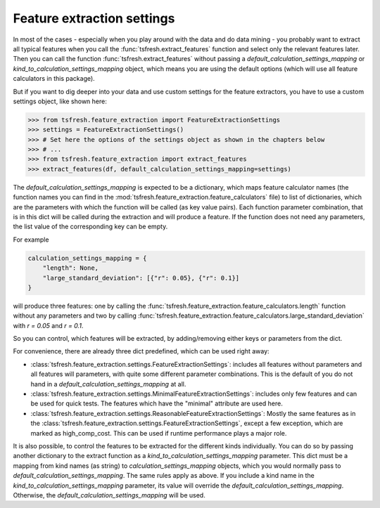 Feature extraction settings
===========================

In most of the cases - especially when you play around with the data and do data mining -
you probably want to extract all typical features when you call the :func:`tsfresh.extract_features`
function and select only the relevant features later. Then you can call the function
:func:`tsfresh.extract_features` without passing a `default_calculation_settings_mapping` or
`kind_to_calculation_settings_mapping` object, which means you are using the default options (which will use all
feature calculators in this package).

But if you want to dig deeper into your data and use custom settings for the feature extractors, you
have to use a custom settings object, like shown here:

>>> from tsfresh.feature_extraction import FeatureExtractionSettings
>>> settings = FeatureExtractionSettings()
>>> # Set here the options of the settings object as shown in the chapters below
>>> # ...
>>> from tsfresh.feature_extraction import extract_features
>>> extract_features(df, default_calculation_settings_mapping=settings)


The `default_calculation_settings_mapping` is expected to be a dictionary, which maps feature calculator names
(the function names you can find in the :mod:`tsfresh.feature_extraction.feature_calculators` file) to list
of dictionaries, which are the parameters with which the function will be called (as key value pairs). Each function
parameter combination, that is in this dict will be called during the extraction and will produce a feature.
If the function does not need any parameters, the list value of the corresponding key can be empty.

For example

.. code:: python

    calculation_settings_mapping = {
        "length": None,
        "large_standard_deviation": [{"r": 0.05}, {"r": 0.1}]
    }

will produce three features: one by calling the
:func:`tsfresh.feature_extraction.feature_calculators.length` function without any parameters and two by calling
:func:`tsfresh.feature_extraction.feature_calculators.large_standard_deviation` with `r = 0.05` and `r = 0.1`.

So you can control, which features will be extracted, by adding/removing either keys or parameters from the dict.

For convenience, there are already three dict predefined, which can be used right away:

* :class:`tsfresh.feature_extraction.settings.FeatureExtractionSettings`: includes all features without parameters and
  all features will parameters, with quite some different parameter combinations. This is the default of you do not
  hand in a `default_calculation_settings_mapping` at all.
* :class:`tsfresh.feature_extraction.settings.MinimalFeatureExtractionSettings`: includes only few features
  and can be used for quick tests. The features which have the "minimal" attribute are used here.
* :class:`tsfresh.feature_extraction.settings.ReasonableFeatureExtractionSettings`: Mostly the same features as in the
  :class:`tsfresh.feature_extraction.settings.FeatureExtractionSettings`, except a few exception, which are marked as
  high_comp_cost. This can be used if runtime performance plays a major role.

It is also possible, to control the features to be extracted for the different kinds individually. You can do so by
passing another dictionary to the extract function as a `kind_to_calculation_settings_mapping` parameter. This dict
must be a mapping from kind names (as string) to `calculation_settings_mapping` objects, which you would normally pass
to `default_calculation_settings_mapping`. The same rules apply as above. If you include a kind name in the
`kind_to_calculation_settings_mapping` parameter, its value will override the `default_calculation_settings_mapping`.
Otherwise, the `default_calculation_settings_mapping` will be used.


